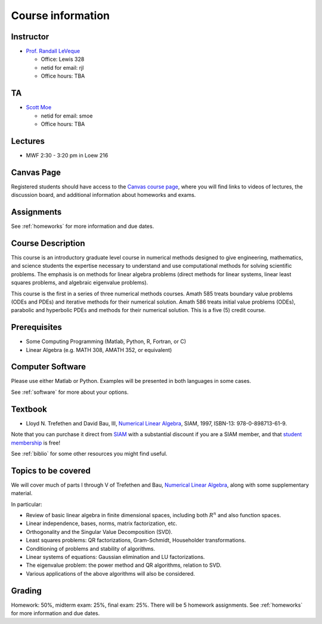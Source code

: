 
.. _info:

=============================================================
Course information
=============================================================


Instructor
---------------

* `Prof. Randall LeVeque <http://faculty.washington.edu/rjl>`_

  * Office: Lewis 328
  * netid for email: rjl
  * Office hours: TBA

TA
---------------

* `Scott Moe <http://depts.washington.edu/amath/staff-members/scott-moe/>`_

  * netid for email: smoe
  * Office hours: TBA

Lectures
---------

* MWF 2:30 - 3:20 pm in Loew 216

Canvas Page
-----------

Registered students should 
have access to the `Canvas course page
<https://canvas.uw.edu/courses/1062881>`_, where you will find links to videos
of lectures, the discussion board, and additional information
about homeworks and exams.

Assignments
-----------

See :ref:`homeworks` for more information and due dates.


Course Description
------------------

This course is an introductory graduate level course in numerical methods
designed to give engineering, mathematics, and science students the
expertise necessary to understand and use computational methods for solving
scientific problems. The emphasis is on methods for linear algebra problems
(direct methods for linear systems, linear least squares problems, and
algebraic eigenvalue problems). 

This course is the first in a series of
three numerical methods courses. Amath 585 treats boundary value problems
(ODEs and PDEs) and iterative methods for their numerical solution. Amath
586 treats initial value problems (ODEs), parabolic and hyperbolic PDEs and
methods for their numerical solution. This is a five (5) credit course.

Prerequisites
------------------

* Some Computing Programming (Matlab, Python, R, Fortran, or C)

* Linear Algebra (e.g. MATH 308, AMATH 352, or equivalent)


Computer Software
------------------

Please use either Matlab or Python.  Examples will be presented in both
languages in some cases.

See :ref:`software` for more about your options.


Textbook
--------

* Lloyd N. Trefethen and David Bau, III,
  `Numerical Linear Algebra <http://bookstore.siam.org/ot50/>`_,
  SIAM, 1997, ISBN-13: 978-0-898713-61-9.

Note that you can purchase it direct from `SIAM <http://www.siam.org>`_
with a substantial discount if you are a SIAM member, and that 
`student membership <http://www.siam.org/students/memberships.php>`_ is free!

See :ref:`biblio` for some other resources you might find useful.

Topics to be covered
--------------------

We will cover much of parts I through V of 
Trefethen and Bau, 
`Numerical Linear Algebra <http://bookstore.siam.org/ot50/>`_,
along with some supplementary material.  

In particular:

* Review of basic linear algebra in finite dimensional spaces, including
  both :math:`R^n` and also function spaces.

* Linear independence, bases, norms, matrix factorization, etc.

* Orthogonality and the Singular Value Decomposition (SVD).

* Least squares problems: QR factorizations, Gram-Schmidt, Householder
  transformations.

* Conditioning of problems and stability of algorithms.

* Linear systems of equations: Gaussian elimination and LU factorizations.

* The eigenvalue problem: the power method and QR algorithms, relation to SVD.

* Various applications of the above algorithms will also be considered.


Grading
-------

Homework: 50%, midterm exam: 25%, final exam: 25%. 
There will be 5 homework assignments. 
See :ref:`homeworks` for more information and due dates.
